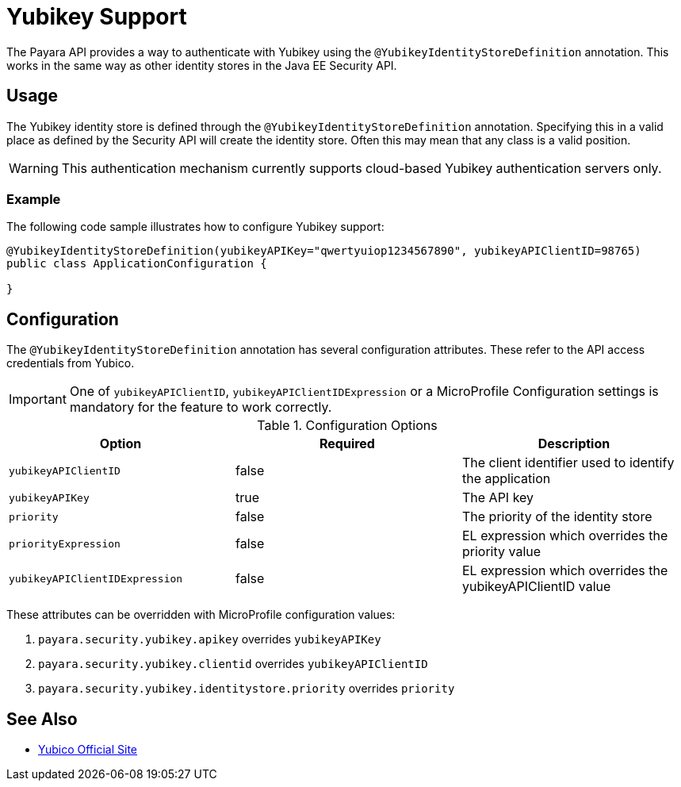 [[yubikey]]
= Yubikey Support

The Payara API provides a way to authenticate with Yubikey using the `@YubikeyIdentityStoreDefinition` annotation. This works in the same way as other identity stores in the Java EE Security API.

[[usage]]
== Usage

The Yubikey identity store is defined through the `@YubikeyIdentityStoreDefinition` annotation. Specifying this in a valid place as defined by the Security API will create the identity store. Often this may mean that any class is a valid position. 

WARNING: This authentication mechanism currently supports cloud-based Yubikey authentication servers only.

[[usage-example]]
=== Example

The following code sample illustrates how to configure Yubikey support:

[source, java]
----
@YubikeyIdentityStoreDefinition(yubikeyAPIKey="qwertyuiop1234567890", yubikeyAPIClientID=98765)
public class ApplicationConfiguration {

}
----

[[configuration]]
== Configuration

The `@YubikeyIdentityStoreDefinition` annotation has several configuration attributes. These refer to the API access credentials from Yubico.

IMPORTANT: One of `yubikeyAPIClientID`, `yubikeyAPIClientIDExpression` or a MicroProfile Configuration settings is mandatory for the feature to work correctly.

.Configuration Options
|===
| Option | Required | Description

| `yubikeyAPIClientID`
| false
| The client identifier used to identify the application

| `yubikeyAPIKey`
| true
| The API key

| `priority`
| false
| The priority of the identity store

| `priorityExpression`
| false
| EL expression which overrides the priority value

| `yubikeyAPIClientIDExpression`
| false
| EL expression which overrides the yubikeyAPIClientID value
|===

These attributes can be overridden with MicroProfile configuration values:

. `payara.security.yubikey.apikey` overrides `yubikeyAPIKey`
. `payara.security.yubikey.clientid` overrides `yubikeyAPIClientID`
. `payara.security.yubikey.identitystore.priority` overrides `priority`

[[see-also]]
== See Also

* link:https://www.yubico.com/[Yubico Official Site]
